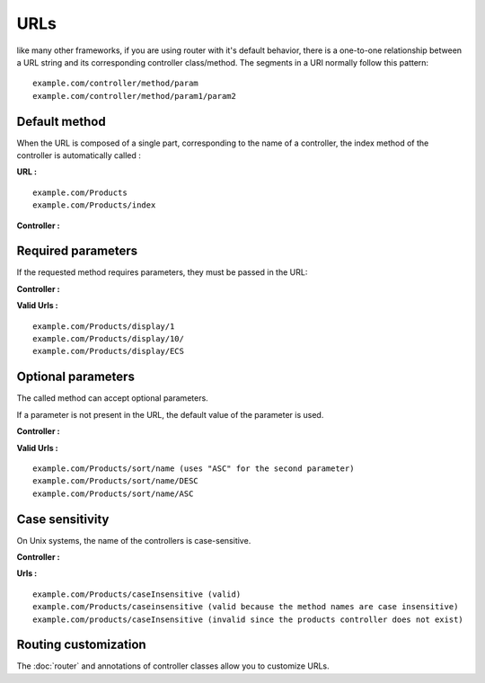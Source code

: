 URLs
====
like many other frameworks, if you are using router with it's default behavior, there is a one-to-one relationship between a URL string and its corresponding controller class/method.
The segments in a URI normally follow this pattern:
::
    example.com/controller/method/param
    example.com/controller/method/param1/param2

Default method
--------------

When the URL is composed of a single part, corresponding to the name of a controller, the index method of the controller is automatically called :

**URL :**
::
    example.com/Products
    example.com/Products/index

**Controller :**

.. code-block:: php
   :linenos:
   :caption: app/controllers/Products.php
   
   class Products extends ControllerBase{
       public function index(){
           //Default action
       } 
   }

Required parameters
-------------------

If the requested method requires parameters, they must be passed in the URL:

**Controller :**

.. code-block:: php
   :linenos:
   :caption: app/controllers/Products.php
   
   class Products extends ControllerBase{
       public function display($id){} 
   }

**Valid Urls :**
::
    example.com/Products/display/1
    example.com/Products/display/10/
    example.com/Products/display/ECS

Optional parameters
-------------------
The called method can accept optional parameters.

If a parameter is not present in the URL, the default value of the parameter is used.

**Controller :**

.. code-block:: php
   :caption: app/controllers/Products.php
   
   class Products extends ControllerBase{
       public function sort($field,$order="ASC"){} 
   }

**Valid Urls :**
::
    example.com/Products/sort/name (uses "ASC" for the second parameter)
    example.com/Products/sort/name/DESC
    example.com/Products/sort/name/ASC

Case sensitivity
----------------
On Unix systems, the name of the controllers is case-sensitive.

**Controller :**

.. code-block:: php
   :caption: app/controllers/Products.php
   
   class Products extends ControllerBase{
       public function caseInsensitive(){} 
   }

**Urls :**
::
    example.com/Products/caseInsensitive (valid)
    example.com/Products/caseinsensitive (valid because the method names are case insensitive)
    example.com/products/caseInsensitive (invalid since the products controller does not exist)

Routing customization
---------------------
The :doc:`router` and annotations of controller classes allow you to customize URLs.
